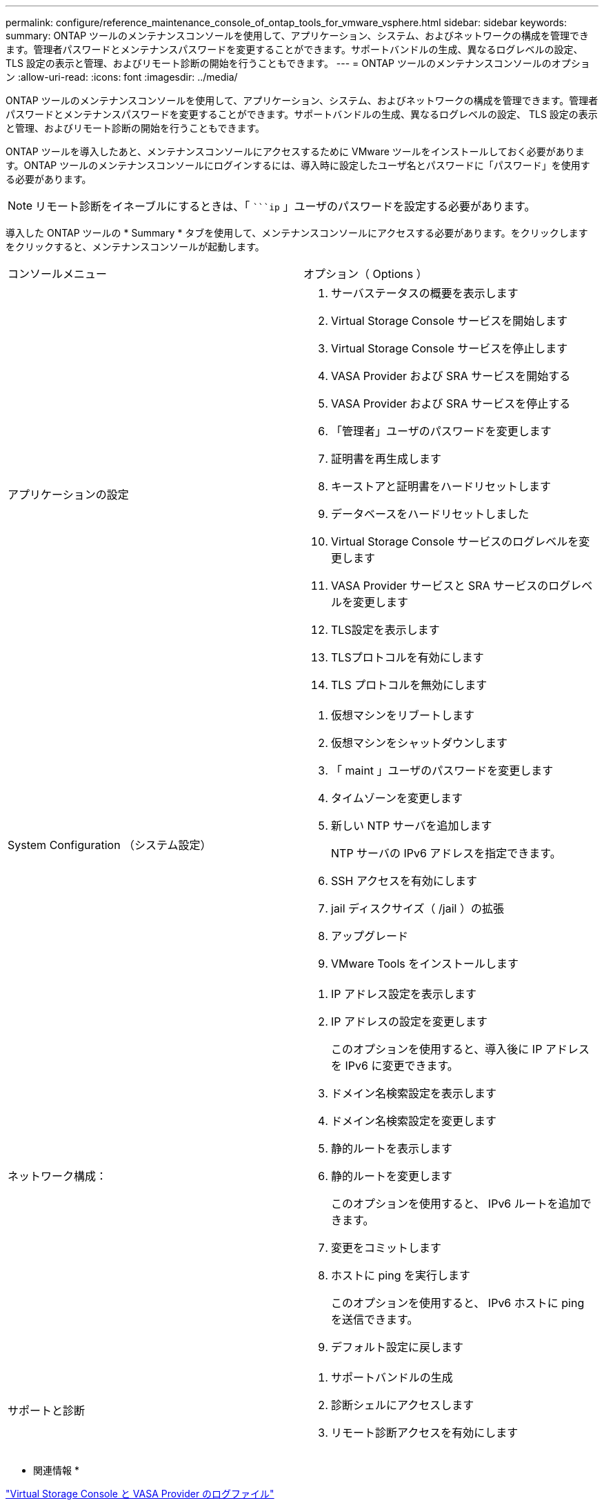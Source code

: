 ---
permalink: configure/reference_maintenance_console_of_ontap_tools_for_vmware_vsphere.html 
sidebar: sidebar 
keywords:  
summary: ONTAP ツールのメンテナンスコンソールを使用して、アプリケーション、システム、およびネットワークの構成を管理できます。管理者パスワードとメンテナンスパスワードを変更することができます。サポートバンドルの生成、異なるログレベルの設定、 TLS 設定の表示と管理、およびリモート診断の開始を行うこともできます。 
---
= ONTAP ツールのメンテナンスコンソールのオプション
:allow-uri-read: 
:icons: font
:imagesdir: ../media/


[role="lead"]
ONTAP ツールのメンテナンスコンソールを使用して、アプリケーション、システム、およびネットワークの構成を管理できます。管理者パスワードとメンテナンスパスワードを変更することができます。サポートバンドルの生成、異なるログレベルの設定、 TLS 設定の表示と管理、およびリモート診断の開始を行うこともできます。

ONTAP ツールを導入したあと、メンテナンスコンソールにアクセスするために VMware ツールをインストールしておく必要があります。ONTAP ツールのメンテナンスコンソールにログインするには、導入時に設定したユーザ名とパスワードに「パスワード」を使用する必要があります。


NOTE: リモート診断をイネーブルにするときは、「 ````ip` 」ユーザのパスワードを設定する必要があります。

導入した ONTAP ツールの * Summary * タブを使用して、メンテナンスコンソールにアクセスする必要があります。をクリックします image:../media/launch_maintenance_console.gif[""]をクリックすると、メンテナンスコンソールが起動します。

|===


| コンソールメニュー | オプション（ Options ） 


 a| 
アプリケーションの設定
 a| 
. サーバステータスの概要を表示します
. Virtual Storage Console サービスを開始します
. Virtual Storage Console サービスを停止します
. VASA Provider および SRA サービスを開始する
. VASA Provider および SRA サービスを停止する
. 「管理者」ユーザのパスワードを変更します
. 証明書を再生成します
. キーストアと証明書をハードリセットします
. データベースをハードリセットしました
. Virtual Storage Console サービスのログレベルを変更します
. VASA Provider サービスと SRA サービスのログレベルを変更します
. TLS設定を表示します
. TLSプロトコルを有効にします
. TLS プロトコルを無効にします




 a| 
System Configuration （システム設定）
 a| 
. 仮想マシンをリブートします
. 仮想マシンをシャットダウンします
. 「 maint 」ユーザのパスワードを変更します
. タイムゾーンを変更します
. 新しい NTP サーバを追加します
+
NTP サーバの IPv6 アドレスを指定できます。

. SSH アクセスを有効にします
. jail ディスクサイズ（ /jail ）の拡張
. アップグレード
. VMware Tools をインストールします




 a| 
ネットワーク構成：
 a| 
. IP アドレス設定を表示します
. IP アドレスの設定を変更します
+
このオプションを使用すると、導入後に IP アドレスを IPv6 に変更できます。

. ドメイン名検索設定を表示します
. ドメイン名検索設定を変更します
. 静的ルートを表示します
. 静的ルートを変更します
+
このオプションを使用すると、 IPv6 ルートを追加できます。

. 変更をコミットします
. ホストに ping を実行します
+
このオプションを使用すると、 IPv6 ホストに ping を送信できます。

. デフォルト設定に戻します




 a| 
サポートと診断
 a| 
. サポートバンドルの生成
. 診断シェルにアクセスします
. リモート診断アクセスを有効にします


|===
* 関連情報 *

link:../configure/concept_virtual_storage_console_and_vasa_provider_log_files.html["Virtual Storage Console と VASA Provider のログファイル"]
